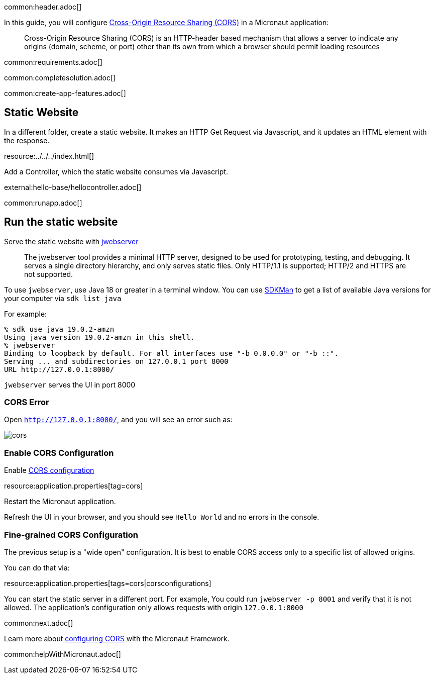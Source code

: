 common:header.adoc[]

In this guide, you will configure https://developer.mozilla.org/en-US/docs/Web/HTTP/CORS[Cross-Origin Resource Sharing (CORS)] in a Micronaut application:

____
Cross-Origin Resource Sharing (CORS) is an HTTP-header based mechanism that allows a server to indicate any origins (domain, scheme, or port) other than its own from which a browser should permit loading resources
____

common:requirements.adoc[]

common:completesolution.adoc[]

common:create-app-features.adoc[]

== Static Website

In a different folder, create a static website. It makes an HTTP Get Request via Javascript, and it updates an HTML element with the response.

resource:../../../index.html[]

Add a Controller, which the static website consumes via Javascript.

external:hello-base/hellocontroller.adoc[]

common:runapp.adoc[]

== Run the static website

Serve the static website with https://docs.oracle.com/en/java/javase/18/docs/specs/man/jwebserver.html[jwebserver]

____
The jwebserver tool provides a minimal HTTP server, designed to be used for prototyping, testing, and debugging. It serves a single directory hierarchy, and only serves static files. Only HTTP/1.1 is supported; HTTP/2 and HTTPS are not supported.
____

To use `jwebserver`, use Java 18 or greater in a terminal window. You can use https://sdkman.io[SDKMan] to get a list of available Java versions for your computer via `sdk list java`

For example:

[source, bash]
----
% sdk use java 19.0.2-amzn
Using java version 19.0.2-amzn in this shell.
% jwebserver
Binding to loopback by default. For all interfaces use "-b 0.0.0.0" or "-b ::".
Serving ... and subdirectories on 127.0.0.1 port 8000
URL http://127.0.0.1:8000/
----

`jwebserver` serves the UI in port 8000

=== CORS Error

Open `http://127.0.0.1:8000/`, and you will see an error such as:

image::cors.png[]

=== Enable CORS Configuration

Enable https://docs.micronaut.io/latest/guide/#cors[CORS configuration]


resource:application.properties[tag=cors]

Restart the Micronaut application.

Refresh the UI in your browser, and you should see `Hello World` and no errors in the console.

=== Fine-grained CORS Configuration

The previous setup is a "wide open" configuration. It is best to enable CORS access only to a specific list of allowed origins.

You can do that via:

resource:application.properties[tags=cors|corsconfigurations]

You can start the static server in a different port. For example, You could run `jwebserver -p 8001` and verify that it is not allowed. The application's configuration only allows requests with origin `127.0.0.1:8000`


common:next.adoc[]

Learn more about https://docs.micronaut.io/latest/guide/#cors[configuring CORS] with the Micronaut Framework.

common:helpWithMicronaut.adoc[]

